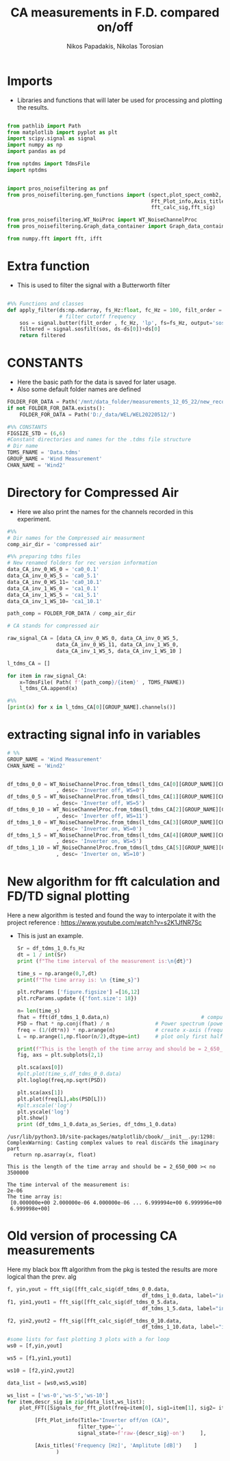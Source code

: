 #+TITLE: CA measurements in F.D. compared on/off
#+PROPERTY: header-args :tangle ~/Documents/dissertation/diss.tn.filtering-wind.py/src/understanding/fft_ca_com.py
#+STARTUP: showeverything
#+AUTHOR: Nikos Papadakis, Nikolas Torosian


* Imports
+ Libraries and functions that will later be used for processing and plotting the results.

#+begin_src jupyter-python :session py :async yes :results raw drawer

from pathlib import Path
from matplotlib import pyplot as plt
import scipy.signal as signal
import numpy as np
import pandas as pd

from nptdms import TdmsFile
import nptdms


import pros_noisefiltering as pnf
from pros_noisefiltering.gen_functions import (spect,plot_spect_comb2,
                                               Fft_Plot_info,Axis_titles,plot_FFT,Signals_for_fft_plot,
                                               fft_calc_sig,fft_sig)

from pros_noisefiltering.WT_NoiProc import WT_NoiseChannelProc
from pros_noisefiltering.Graph_data_container import Graph_data_container

from numpy.fft import fft, ifft
#+end_src

#+RESULTS:
:results:
:end:

# %% [markdown]
# This file is for comparing the spectrum of a filtered time series
#
#  ### The first 3 plots are a comparison between the signals with the compressed air.
#  - Here the signals are compared with respect of the Inverter state
#       - **on/off**
* Extra function
+ This is used to filter the signal with a Butterworth filter
#+begin_src jupyter-python :session py :async yes :results raw drawer

#%% Functions and classes
def apply_filter(ds:np.ndarray, fs_Hz:float, fc_Hz = 100, filt_order = 2 ):
                 # filter cutoff frequency
    sos = signal.butter(filt_order , fc_Hz, 'lp', fs=fs_Hz, output='sos')
    filtered = signal.sosfilt(sos, ds-ds[0])+ds[0]
    return filtered

#+end_src

#+RESULTS:
:results:
:end:

* CONSTANTS
+ Here the basic path for the data is saved for later usage.
+ Also some default folder names are defined
#+begin_src jupyter-python :session py :async yes :results raw drawer
FOLDER_FOR_DATA = Path('/mnt/data_folder/measurements_12_05_22/new_record_prop_channel/')
if not FOLDER_FOR_DATA.exists():
    FOLDER_FOR_DATA = Path('D:/_data/WEL/WEL20220512/')

#%% CONSTANTS
FIGSIZE_STD = (6,6)
#Constant directories and names for the .tdms file structure
# Dir name
TDMS_FNAME = 'Data.tdms'
GROUP_NAME = 'Wind Measurement'
CHAN_NAME = 'Wind2'

#+end_src

#+RESULTS:
:results:
:end:

* Directory for Compressed Air

+ Here we also print the names for the channels recorded in this experiment.

#+begin_src jupyter-python :session py :async yes :results raw drawer
#%%
# Dir names for the Compressed air measurment
comp_air_dir = 'compressed air'

#%% preparing tdms files
# New renamed folders for rec version information
data_CA_inv_0_WS_0 = 'ca0_0.1'
data_CA_inv_0_WS_5 = 'ca0_5.1'
data_CA_inv_0_WS_11= 'ca0_10.1'
data_CA_inv_1_WS_0 = 'ca1_0.1'
data_CA_inv_1_WS_5 = 'ca1_5.1'
data_CA_inv_1_WS_10= 'ca1_10.1'

path_comp = FOLDER_FOR_DATA / comp_air_dir

# CA stands for compressed air

raw_signal_CA = [data_CA_inv_0_WS_0, data_CA_inv_0_WS_5,
                data_CA_inv_0_WS_11, data_CA_inv_1_WS_0,
                data_CA_inv_1_WS_5, data_CA_inv_1_WS_10 ]

l_tdms_CA = []

for item in raw_signal_CA:
    x=TdmsFile( Path( f'{path_comp}/{item}' , TDMS_FNAME))
    l_tdms_CA.append(x)

#%%
[print(x) for x in l_tdms_CA[0][GROUP_NAME].channels()]
#+end_src

#+RESULTS:
:results:
: <TdmsChannel with path /'Wind Measurement'/'Wind2'>
|---|
:end:

* extracting signal info in variables
#+begin_src jupyter-python :session py :async yes :results raw drawer
# %%
GROUP_NAME = 'Wind Measurement'
CHAN_NAME = 'Wind2'


df_tdms_0_0 = WT_NoiseChannelProc.from_tdms(l_tdms_CA[0][GROUP_NAME][CHAN_NAME]
                , desc= 'Inverter off, WS=0')
df_tdms_0_5 = WT_NoiseChannelProc.from_tdms(l_tdms_CA[1][GROUP_NAME][CHAN_NAME]
                , desc= 'Inverter off, WS=5')
df_tdms_0_10 = WT_NoiseChannelProc.from_tdms(l_tdms_CA[2][GROUP_NAME][CHAN_NAME]
                , desc= 'Inverter off, WS=11')
df_tdms_1_0 = WT_NoiseChannelProc.from_tdms(l_tdms_CA[3][GROUP_NAME][CHAN_NAME]
                , desc= 'Inverter on, WS=0')
df_tdms_1_5 = WT_NoiseChannelProc.from_tdms(l_tdms_CA[4][GROUP_NAME][CHAN_NAME]
                , desc= 'Inverter on, WS=5')
df_tdms_1_10 = WT_NoiseChannelProc.from_tdms(l_tdms_CA[5][GROUP_NAME][CHAN_NAME]
                , desc= 'Inverter on, WS=10')

#+end_src

#+RESULTS:
:results:
:end:

* New algorithm for fft calculation and FD/TD signal plotting
Here a new algorithm is tested and found the way to interpolate it with the project
reference : https://www.youtube.com/watch?v=s2K1JfNR7Sc
+ This is just an example.
  #+begin_src jupyter-python :session py :async yes :results raw drawer
Sr = df_tdms_1_0.fs_Hz
dt = 1 / int(Sr)
print (f"The time interval of the measurement is:\n{dt}")

time_s = np.arange(0,7,dt)
print(f"The time array is: \n {time_s}")

plt.rcParams ['figure.figsize'] =[16,12]
plt.rcParams.update ({'font.size': 18})

n= len(time_s)
fhat = fft(df_tdms_1_0.data,n)                              # compute fft
PSD = fhat * np.conj(fhat) / n               # Power spectrum (power/freq)
freq = (1/(dt*n)) * np.arange(n)             # create x-axis (frequencies)
L = np.arange(1,np.floor(n/2),dtype=int)     # plot only first half (possitive

print(f"This is the length of the time array and should be = 2_650_000 >< no {n}")
fig, axs = plt.subplots(2,1)

plt.sca(axs[0])
#plt.plot(time_s,df_tdms_0_0.data)
plt.loglog(freq,np.sqrt(PSD))

plt.sca(axs[1])
plt.plot(freq[L],abs(PSD[L]))
#plt.xscale('log')
plt.yscale('log')
plt.show()
print (df_tdms_1_0.data_as_Series, df_tdms_1_0.data)

#+end_src

#+RESULTS:
#+begin_example
0          1.620280
1          1.618670
2          1.616738
3          1.616094
4          1.619314
             ...
3099995    1.629619
3099996    1.618992
3099997    1.624788
3099998    1.618348
3099999    1.622534
Name: Wind2:raw, Length: 3100000, dtype: float64 [1.62028023 1.61867018 1.61673812 ... 1.62478838 1.61834817 1.6225343 ]
#+end_example

#+RESULTS:
[[file:./.ob-jupyter/63c50d436e5465b25ff9e63f82d6bd438e2e04f2.png]]

#+RESULTS:
: /usr/lib/python3.10/site-packages/matplotlib/cbook/__init__.py:1298: ComplexWarning: Casting complex values to real discards the imaginary part
:   return np.asarray(x, float)

#+RESULTS:
: This is the length of the time array and should be = 2_650_000 >< no 3500000

#+RESULTS:
: The time interval of the measurement is:
: 2e-06
: The time array is:
:  [0.000000e+00 2.000000e-06 4.000000e-06 ... 6.999994e+00 6.999996e+00
:  6.999998e+00]

#+RESULTS:

#+RESULTS:
:results:
:end:

* Old version of processing CA measurements
Here my black box fft algorithm from the pkg is tested the results are more logical than the prev. alg


#+begin_src jupyter-python :session py :async yes :results raw drawer
f, yin,yout = fft_sig([fft_calc_sig(df_tdms_0_0.data,
                                            df_tdms_1_0.data, label="inv off")])
f1, yin1,yout1 = fft_sig([fft_calc_sig(df_tdms_0_5.data,
                                            df_tdms_1_5.data, label="inv off")])

f2, yin2,yout2 = fft_sig([fft_calc_sig(df_tdms_0_10.data,
                                            df_tdms_1_10.data, label="inv off")])

#some lists for fast plotting 3 plots with a for loop
ws0 = [f,yin,yout]

ws5 = [f1,yin1,yout1]

ws10 = [f2,yin2,yout2]

data_list = [ws0,ws5,ws10]

ws_list = ['ws-0','ws-5','ws-10']
for item,descr_sig in zip(data_list,ws_list):
    plot_FFT([Signals_for_fft_plot(freq=item[0], sig1=item[1], sig2= item[2]),],

         [Fft_Plot_info(Title="Inverter off/on (CA)",
                       filter_type='',
                       signal_state=f'raw-{descr_sig}-on')     ],

         [Axis_titles('Frequency [Hz]', 'Amplitute [dB]')    ]
                )


#+end_src

#+RESULTS:
:results:
[[file:./.ob-jupyter/58891d65056b0c9ef9d7af46f0f14f269f50debf.png]]
[[file:./.ob-jupyter/dabcd464fc32c9796481e30f3dd5f5c7e091cb06.png]]
[[file:./.ob-jupyter/2329e71a2a436e627e3081f42e575d9b7642ac95.png]]
:end:
